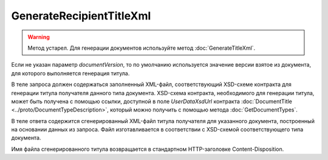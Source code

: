 GenerateRecipientTitleXml
==========================

.. warning::
	Метод устарел. Для генерации документов используйте метод :doc:`GenerateTitleXml`.

.. http:post:: /GenerateRecipientTitleXml

	:queryparam documentVersion: строковый идентификатор версии типа документа.
	:queryparam boxId: идентификатор ящика организации.
	:queryparam senderTitleMessageId: идентификатор сообщения, содержащего соответствующий титул продавца.
	:queryparam senderTitleAttachmentId: идентификатор сущности, представляющей титул продавца, для которого требуется изготовить титул заказчика.

	:requestheader Authorization: данные, необходимые для :doc:`авторизации <../Authorization>`.

	:statuscode 200: операция успешно завершена.
	:statuscode 400: данные в запросе имеют неверный формат или отсутствуют обязательные параметры.
	:statuscode 401: в запросе отсутствует HTTP-заголовок ``Authorization`` или в этом заголовке содержатся некорректные авторизационные данные.
	:statuscode 402: у организации с указанным идентификатором ``boxId`` закончилась подписка на API.
	:statuscode 403: у пользователя нет прав доступа к титулу отправителя указанного документа.
	:statuscode 405: используется неподходящий HTTP-метод.
	:statuscode 500: при обработке запроса возникла непредвиденная ошибка.

Если не указан параметр *documentVersion*, то по умолчанию используется значение версии взятое из документа, для которого выполняется генерация титула.

В теле запроса должен содержаться заполненный XML-файл, соответствующий XSD-схеме контракта для генерации титула получателя данного типа документа.
XSD-схема контракта, необходимого для генерации титула, может быть получена с помощью ссылки, доступной в поле *UserDataXsdUrl* контракта :doc:`DocumentTitle <../proto/DocumentTypeDescription>`, который можно получить с помощью метода :doc:`GetDocumentTypes`.

В теле ответа содержится сгенерированный XML-файл титула получателя для указанного документа, построенный на основании данных из запроса. Файл изготавливается в соответствии с XSD-схемой соответствующего типа документа.

Имя файла сгенерированного титула возвращается в стандартном HTTP-заголовке Content-Disposition.
